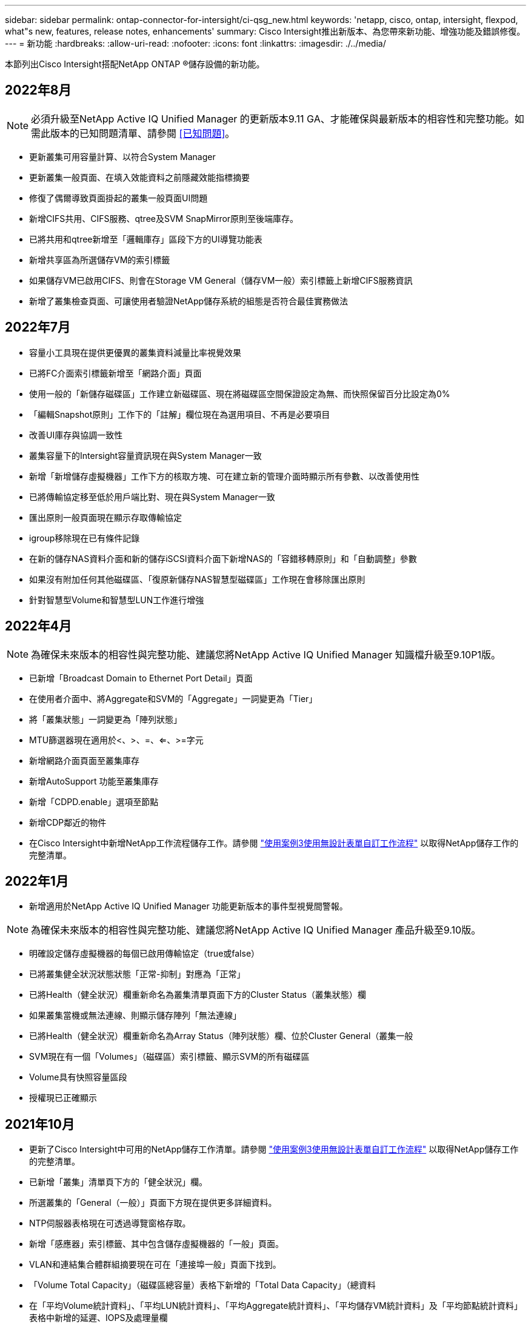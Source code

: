 ---
sidebar: sidebar 
permalink: ontap-connector-for-intersight/ci-qsg_new.html 
keywords: 'netapp, cisco, ontap, intersight, flexpod, what"s new, features, release notes, enhancements' 
summary: Cisco Intersight推出新版本、為您帶來新功能、增強功能及錯誤修復。 
---
= 新功能
:hardbreaks:
:allow-uri-read: 
:nofooter: 
:icons: font
:linkattrs: 
:imagesdir: ./../media/


本節列出Cisco Intersight搭配NetApp ONTAP ®儲存設備的新功能。



== 2022年8月


NOTE: 必須升級至NetApp Active IQ Unified Manager 的更新版本9.11 GA、才能確保與最新版本的相容性和完整功能。如需此版本的已知問題清單、請參閱 <<已知問題>>。

* 更新叢集可用容量計算、以符合System Manager
* 更新叢集一般頁面、在填入效能資料之前隱藏效能指標摘要
* 修復了偶爾導致頁面掛起的叢集一般頁面UI問題
* 新增CIFS共用、CIFS服務、qtree及SVM SnapMirror原則至後端庫存。
* 已將共用和qtree新增至「邏輯庫存」區段下方的UI導覽功能表
* 新增共享區為所選儲存VM的索引標籤
* 如果儲存VM已啟用CIFS、則會在Storage VM General（儲存VM一般）索引標籤上新增CIFS服務資訊
* 新增了叢集檢查頁面、可讓使用者驗證NetApp儲存系統的組態是否符合最佳實務做法




== 2022年7月

* 容量小工具現在提供更優異的叢集資料減量比率視覺效果
* 已將FC介面索引標籤新增至「網路介面」頁面
* 使用一般的「新儲存磁碟區」工作建立新磁碟區、現在將磁碟區空間保證設定為無、而快照保留百分比設定為0%
* 「編輯Snapshot原則」工作下的「註解」欄位現在為選用項目、不再是必要項目
* 改善UI庫存與協調一致性
* 叢集容量下的Intersight容量資訊現在與System Manager一致
* 新增「新增儲存虛擬機器」工作下方的核取方塊、可在建立新的管理介面時顯示所有參數、以改善使用性
* 已將傳輸協定移至低於用戶端比對、現在與System Manager一致
* 匯出原則一般頁面現在顯示存取傳輸協定
* igroup移除現在已有條件記錄
* 在新的儲存NAS資料介面和新的儲存iSCSI資料介面下新增NAS的「容錯移轉原則」和「自動調整」參數
* 如果沒有附加任何其他磁碟區、「復原新儲存NAS智慧型磁碟區」工作現在會移除匯出原則
* 針對智慧型Volume和智慧型LUN工作進行增強




== 2022年4月


NOTE: 為確保未來版本的相容性與完整功能、建議您將NetApp Active IQ Unified Manager 知識檔升級至9.10P1版。

* 已新增「Broadcast Domain to Ethernet Port Detail」頁面
* 在使用者介面中、將Aggregate和SVM的「Aggregate」一詞變更為「Tier」
* 將「叢集狀態」一詞變更為「陣列狀態」
* MTU篩選器現在適用於<、>、=、<=、>=字元
* 新增網路介面頁面至叢集庫存
* 新增AutoSupport 功能至叢集庫存
* 新增「CDPD.enable」選項至節點
* 新增CDP鄰近的物件
* 在Cisco Intersight中新增NetApp工作流程儲存工作。請參閱 link:ci-qsg_use_cases.html["使用案例3使用無設計表單自訂工作流程"] 以取得NetApp儲存工作的完整清單。




== 2022年1月

* 新增適用於NetApp Active IQ Unified Manager 功能更新版本的事件型視覺間警報。



NOTE: 為確保未來版本的相容性與完整功能、建議您將NetApp Active IQ Unified Manager 產品升級至9.10版。

* 明確設定儲存虛擬機器的每個已啟用傳輸協定（true或false）
* 已將叢集健全狀況狀態狀態「正常-抑制」對應為「正常」
* 已將Health（健全狀況）欄重新命名為叢集清單頁面下方的Cluster Status（叢集狀態）欄
* 如果叢集當機或無法連線、則顯示儲存陣列「無法連線」
* 已將Health（健全狀況）欄重新命名為Array Status（陣列狀態）欄、位於Cluster General（叢集一般
* SVM現在有一個「Volumes」（磁碟區）索引標籤、顯示SVM的所有磁碟區
* Volume具有快照容量區段
* 授權現已正確顯示




== 2021年10月

* 更新了Cisco Intersight中可用的NetApp儲存工作清單。請參閱 link:ci-qsg_use_cases.html["使用案例3使用無設計表單自訂工作流程"] 以取得NetApp儲存工作的完整清單。
* 已新增「叢集」清單頁下方的「健全狀況」欄。
* 所選叢集的「General（一般）」頁面下方現在提供更多詳細資料。
* NTP伺服器表格現在可透過導覽窗格存取。
* 新增「感應器」索引標籤、其中包含儲存虛擬機器的「一般」頁面。
* VLAN和連結集合體群組摘要現在可在「連接埠一般」頁面下找到。
* 「Volume Total Capacity」（磁碟區總容量）表格下新增的「Total Data Capacity」（總資料
* 在「平均Volume統計資料」、「平均LUN統計資料」、「平均Aggregate統計資料」、「平均儲存VM統計資料」及「平均節點統計資料」表格中新增的延遲、IOPS及處理量欄
+

NOTE: 以上效能指標僅適用於透過NetApp Active IQ Unified Manager 供應器9.9或更新版本監控的儲存陣列。





= 已知問題

* 為了確保Intersight儲存設備庫存資料在資料收集過程中不會受到影響、任何不受支援ONTAP 的視覺叢集（例如ONTAP 、更新版本號：1.7P1）都必須從Active IQ Unified Manager 該版本中移除（AIQUM）。
* 所有宣稱的目標都需要最低版本的AIQUM（9.11）才能FlexPod 順利完成、以利執行整合式系統互通性查詢。
* 如果使用FQDN將不完整的叢集新增至AIM-UM、則不會填入「儲存設備庫存檢查」頁面。ONTAP使用者必須使用ONTAP IP位址將靜態叢集新增至AIM-UM。

